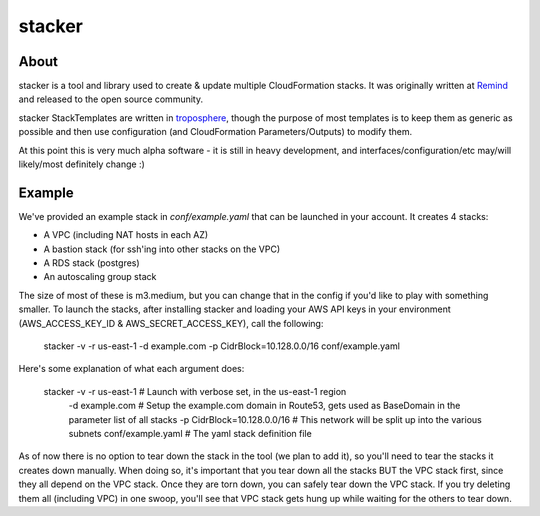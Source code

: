 =======
stacker
=======

About
=====

stacker is a tool and library used to create & update multiple CloudFormation
stacks. It was originally written at Remind_ and
released to the open source community.

stacker StackTemplates are written in troposphere_, though the purpose of
most templates is to keep them as generic as possible and then use
configuration (and CloudFormation Parameters/Outputs) to modify them.

At this point this is very much alpha software - it is still in heavy
development, and interfaces/configuration/etc may/will likely/most definitely
change :)

Example
=======

We've provided an example stack in *conf/example.yaml* that can be launched
in your account.  It creates 4 stacks:

- A VPC (including NAT hosts in each AZ)
- A bastion stack (for ssh'ing into other stacks on the VPC)
- A RDS stack (postgres)
- An autoscaling group stack

The size of most of these is m3.medium, but you can change that in the config
if you'd like to play with something smaller. To launch the stacks, after
installing stacker and loading your AWS API keys in your environment
(AWS\_ACCESS\_KEY\_ID & AWS\_SECRET\_ACCESS\_KEY), call the following:

    stacker -v -r us-east-1 -d example.com -p CidrBlock=10.128.0.0/16 conf/example.yaml

Here's some explanation of what each argument does:

    stacker -v -r us-east-1          # Launch with verbose set, in the us-east-1 region
        -d example.com               # Setup the example.com domain in Route53, gets used as BaseDomain in the parameter list of all stacks
        -p CidrBlock=10.128.0.0/16   # This network will be split up into the various subnets
        conf/example.yaml            # The yaml stack definition file

As of now there is no option to tear down the stack in the tool (we plan to
add it), so you'll need to tear the stacks it creates down manually. When doing
so, it's important that you tear down all the stacks BUT the VPC stack first,
since they all depend on the VPC stack. Once they are torn down, you can safely
tear down the VPC stack. If you try deleting them all (including VPC) in one
swoop, you'll see that VPC stack gets hung up while waiting for the others to
tear down.

.. _Remind: http://www.remind.com/
.. _troposphere: https://github.com/cloudtools/troposphere
